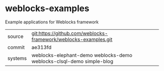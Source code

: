 * weblocks-examples

Example applications for Weblocks framework

|---------+----------------------------------------------------------------------|
| source  | git:https://github.com/weblocks-framework/weblocks-examples.git      |
| commit  | ae313fd                                                              |
| systems | weblocks-elephant-demo weblocks-demo weblocks-clsql-demo simple-blog |
|---------+----------------------------------------------------------------------|
